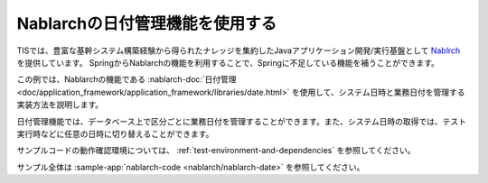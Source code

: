 Nablarchの日付管理機能を使用する
==================================================
TISでは、豊富な基幹システム構築経験から得られたナレッジを集約したJavaアプリケーション開発/実行基盤として `Nablrch <https://fintan.jp/page/1868/>`_ を提供しています。
SpringからNablarchの機能を利用することで、Springに不足している機能を補うことができます。

この例では、Nablarchの機能である :nablarch-doc:`日付管理 <doc/application_framework/application_framework/libraries/date.html>` を使用して、システム日時と業務日付を管理する実装方法を説明します。

日付管理機能では、データベース上で区分ごとに業務日付を管理することができます。また、システム日時の取得では、テスト実行時などに任意の日時に切り替えることができます。

サンプルコードの動作確認環境については、 :ref:`test-environment-and-dependencies` を参照してください。

サンプル全体は :sample-app:`nablarch-code <nablarch/nablarch-date>` を参照してください。
